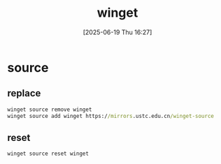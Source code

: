 #+title:      winget
#+date:       [2025-06-19 Thu 16:27]
#+filetags:   :windows:
#+identifier: 20250619T162758
* source
** replace
#+begin_src bat
winget source remove winget
winget source add winget https://mirrors.ustc.edu.cn/winget-source
#+end_src
** reset
#+begin_src bat
winget source reset winget
#+end_src
